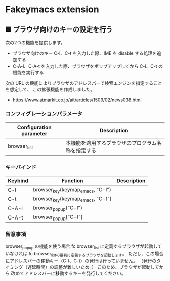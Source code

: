 #+STARTUP: showall indent

* Fakeymacs extension

** ■ ブラウザ向けのキーの設定を行う

次の2つの機能を提供します。

- ブラウザ向けのキー C-l、C-t を入力した際、IME を disable する処理を追加する
- C-A-l、C-A-t を入力した際、ブラウザをポップアップしてから C-l、C-t の機能を実行する

次の URL の機能によりブラウザのアドレスバーで検索エンジンを指定することを想定して、
この拡張機能を作成しました。

- https://www.atmarkit.co.jp/ait/articles/1509/02/news038.html

*** コンフィグレーションパラメータ

|-------------------------+----------------------------------------------------|
| Configuration parameter | Description                                        |
|-------------------------+----------------------------------------------------|
| browser_list            | 本機能を適用するブラウザのプログラム名称を指定する |
|-------------------------+----------------------------------------------------|

*** キーバインド

|---------+----------------------------------+-------------|
| Keybind | Function                         | Description |
|---------+----------------------------------+-------------|
| C-l     | browser_key(keymap_emacs, "C-l") |             |
| C-t     | browser_key(keymap_emacs, "C-t") |             |
| C-A-l   | browser_popup("C-l")             |             |
| C-A-t   | browser_popup("C-t")             |             |
|---------+----------------------------------+-------------|

*** 留意事項

browser_popup の機能を使う場合 fc.browser_list に定義するブラウザが起動していなければ
fc.browser_listの最初に定義するブラウザを起動します。
ただし、この場合にアドレスバーの移動キー（C-l、C-t）の発行は行っていません。
（発行のタイミング（遅延時間）の調整が難しいため。）
このため、ブラウザが起動してから 改めてアドレスバーに移動するキーを発行してください。
